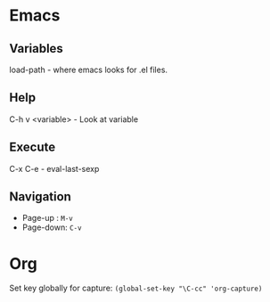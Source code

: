 * Emacs

** Variables
load-path - where emacs looks for .el files.

** Help
C-h v <variable> - Look at variable

** Execute

C-x C-e - eval-last-sexp

** Navigation
- Page-up : =M-v=
- Page-down: =C-v=


* Org

Set key globally for capture: =(global-set-key "\C-cc" 'org-capture)=
